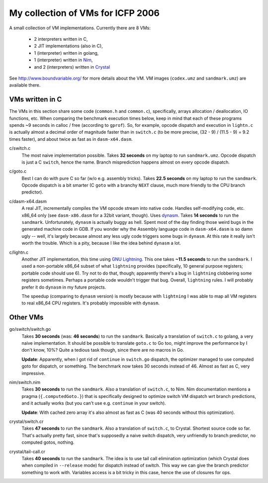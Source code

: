 My collection of VMs for ICFP 2006
==================================

A small collection of VM implementations. Currently there are 8 VMs:

  * 2 interpreters written in C,
  * 2 JIT implementations (also in C),
  * 1 (interpreter) written in golang,
  * 1 (interpreter) written in Nim_,
  * and 2 (interpreters) written in Crystal_

See http://www.boundvariable.org/ for more details about the VM.
VM images (``codex.umz`` and ``sandmark.umz``) are available there.

VMs written in C
----------------

The VMs in this section share some code (``common.h`` and ``common.c``), 
specifically, arrays allocation / deallocation, IO functions, etc. When 
comparing the benchmark execution times below, keep in mind that each of 
these programs spends ~9 seconds in calloc / free (according to ``gprof``).  
So, for example, opcode dispatch and execution in ``lightn.c`` is actually 
almost a decimal order of magnitude faster than in ``switch.c`` (to be more 
precise, (32 - 9) / (11.5 - 9) = 9.2 times faster), and about twice as fast 
as in ``dasm-x64.dasm``.

c/switch.c
    The most naive implementation possible. Takes **32 seconds** on my 
    laptop to run ``sandmark.umz``. Opcode dispatch is just a C ``switch``, 
    hence the name. Branch misprediction happens almost on every opcode 
    dispatch.

c/goto.c
    Best I can do with pure C so far (w/o e.g. assembly tricks).  Takes 
    **22.5 seconds** on my laptop to run the ``sandmark``. Opcode dispatch 
    is a bit smarter (C ``goto`` with a branchy ``NEXT`` clause, much more 
    friendly to the CPU branch predictor).  

c/dasm-x64.dasm
    A real JIT, incrementally compiles the VM opcode stream into native 
    code. Handles self-modifying code, etc. x86_64 only (see 
    ``dasm-x86.dasm`` for a 32bit variant, though).  Uses dynasm_.
    Takes **14 seconds** to run the ``sandmark``.  Unfortunately, 
    ``dynasm`` is actually buggy as hell.  Spent most of the day finding 
    those weird bugs in the generated machine code in GDB. If you wonder 
    why the Assembly language code in ``dasm-x64.dasm`` is so damn ugly 
    -- well, it's largely because almost any less ugly code triggers some 
    bugs in ``dynasm``.  At this rate it really isn't worth the trouble.  
    Which is a pity, because I like the idea behind ``dynasm`` a lot.

c/lightn.c
    Another JIT implementation, this time using `GNU Lightning`_. This one 
    takes **~11.5 seconds** to run the ``sandmark``. I used a non-portable 
    x86_64 subset of what ``lightning`` provides (specifically, 10 general 
    purpose registers; portable code should use 6). Try not to do that, 
    though; apparently there's a bug in ``lightning`` clobbering some 
    registers sometimes. Perhaps a portable code wouldn't trigger that bug.  
    Overall, ``lightning`` rules. I will probably prefer it do ``dynasm`` 
    in my future projects.

    The speedup (comparing to ``dynasm`` version) is mostly because with 
    ``lightning`` I was able to map all VM registers to real x86_64 CPU 
    registers. It's probably impossible with ``dynasm``.

Other VMs
---------

go/switch/switch.go
    Takes **30 seconds** (was: **46 seconds**) to run the ``sandmark``.  
    Basically a translation of ``switch.c`` to golang, a very naive 
    implementation.  It should be possible to translate ``goto.c`` to Go 
    too, might improve the performance by I don't know, 10%? Quite a 
    tedious task though, since there are no macros in Go.

    **Update**: Apparently, when I got rid of ``continue`` in ``switch.go`` 
    dispatch, the optimizer managed to use computed goto for dispatch, or 
    something. The benchmark now takes 30 seconds instead of 46. Almost as 
    fast as C, very impressive.

nim/switch.nim
    Takes **30 seconds** to run the ``sandmark``. Also a translation of
    ``switch.c``, to Nim. Nim documentation mentions a pragma 
    (``{.computedGoto.}``) that is specifically designed to optimize
    switch VM dispatch wrt branch predictions, and it actually works (but 
    you can't use e.g. ``continue`` in your switch).

    **Update**: With cached zero array it's also almost as fast as C
    (was 40 seconds without this optimization).

crystal/switch.cr
    Takes **47 seconds** to run the ``sandmark``. Also a translation of
    ``switch.c``, to Crystal. Shortest source code so far. That's actually 
    pretty fast, since that's supposedly a naive switch dispatch, very 
    unfriendly to branch predictor, no computed gotos, nothing.

crystal/tail-call.cr
    Takes **40 seconds** to run the ``sandmark``. The idea is to use tail
    call elimination optimization (which Crystal does when compiled in 
    ``--release`` mode) for dispatch instead of switch. This way we can 
    give the branch predictor something to work with. Variables access is a 
    bit tricky in this case, hence the use of closures for ops.

.. _dynasm: https://corsix.github.io/dynasm-doc/
.. _GNU Lightning: https://www.gnu.org/software/lightning/manual/lightning.html
.. _Nim: https://nim-lang.org/
.. _Crystal: https://crystal-lang.org/
